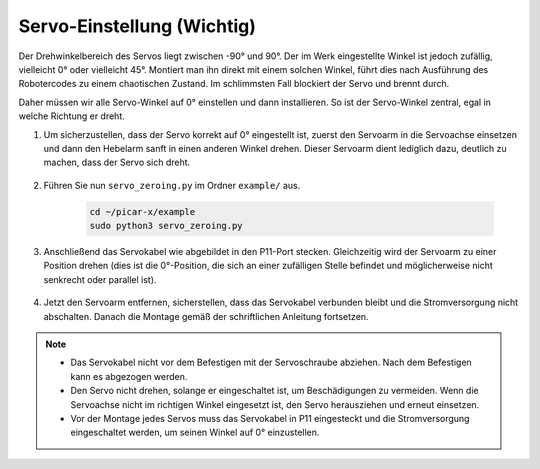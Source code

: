 Servo-Einstellung (Wichtig)
============================

Der Drehwinkelbereich des Servos liegt zwischen -90° und 90°. Der im Werk eingestellte Winkel ist jedoch zufällig, vielleicht 0° oder vielleicht 45°. Montiert man ihn direkt mit einem solchen Winkel, führt dies nach Ausführung des Robotercodes zu einem chaotischen Zustand. Im schlimmsten Fall blockiert der Servo und brennt durch.

Daher müssen wir alle Servo-Winkel auf 0° einstellen und dann installieren. So ist der Servo-Winkel zentral, egal in welche Richtung er dreht.

#. Um sicherzustellen, dass der Servo korrekt auf 0° eingestellt ist, zuerst den Servoarm in die Servoachse einsetzen und dann den Hebelarm sanft in einen anderen Winkel drehen. Dieser Servoarm dient lediglich dazu, deutlich zu machen, dass der Servo sich dreht.

    .. image:: img/servo_arm.png

#. Führen Sie nun ``servo_zeroing.py`` im Ordner ``example/`` aus.

    .. raw:: html

        <run></run>

    .. code-block::

        cd ~/picar-x/example
        sudo python3 servo_zeroing.py

#. Anschließend das Servokabel wie abgebildet in den P11-Port stecken. Gleichzeitig wird der Servoarm zu einer Position drehen (dies ist die 0°-Position, die sich an einer zufälligen Stelle befindet und möglicherweise nicht senkrecht oder parallel ist).

    .. image:: img/Z_P11.JPG

#. Jetzt den Servoarm entfernen, sicherstellen, dass das Servokabel verbunden bleibt und die Stromversorgung nicht abschalten. Danach die Montage gemäß der schriftlichen Anleitung fortsetzen.

.. note::

    * Das Servokabel nicht vor dem Befestigen mit der Servoschraube abziehen. Nach dem Befestigen kann es abgezogen werden.
    * Den Servo nicht drehen, solange er eingeschaltet ist, um Beschädigungen zu vermeiden. Wenn die Servoachse nicht im richtigen Winkel eingesetzt ist, den Servo herausziehen und erneut einsetzen.
    * Vor der Montage jedes Servos muss das Servokabel in P11 eingesteckt und die Stromversorgung eingeschaltet werden, um seinen Winkel auf 0° einzustellen.
